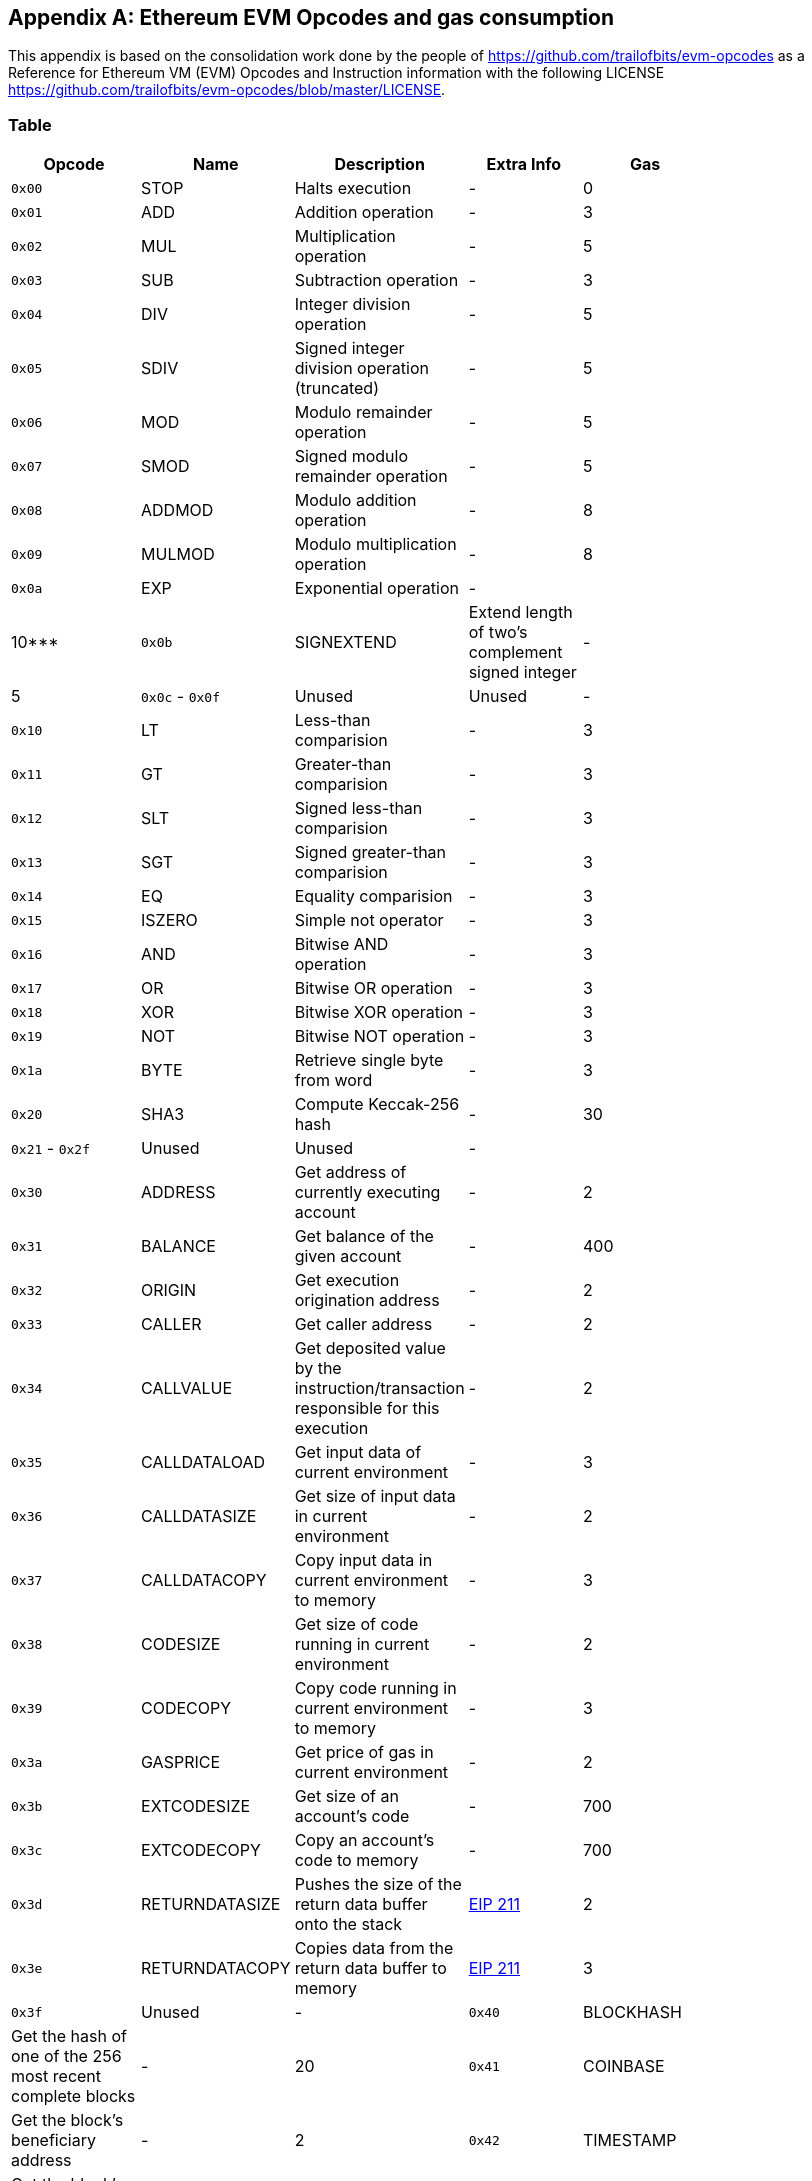 [[me-evm-opcodes-gas-header]]
[appendix]

== Ethereum EVM Opcodes and gas consumption

This appendix is based on the consolidation work done by the people of https://github.com/trailofbits/evm-opcodes as a Reference for Ethereum VM (EVM) Opcodes and Instruction information with the following LICENSE https://github.com/trailofbits/evm-opcodes/blob/master/LICENSE.

Table
~~~~~

[width="27%",cols="20%,20%,20%,20%,20%",options="header",]
|=======================================================================
|Opcode |Name |Description |Extra Info |Gas
|`0x00` |STOP |Halts execution |- |0

|`0x01` |ADD |Addition operation |- |3

|`0x02` |MUL |Multiplication operation |- |5

|`0x03` |SUB |Subtraction operation |- |3

|`0x04` |DIV |Integer division operation |- |5

|`0x05` |SDIV |Signed integer division operation (truncated) |- |5

|`0x06` |MOD |Modulo remainder operation |- |5

|`0x07` |SMOD |Signed modulo remainder operation |- |5

|`0x08` |ADDMOD |Modulo addition operation |- |8

|`0x09` |MULMOD |Modulo multiplication operation |- |8

|`0x0a` |EXP |Exponential operation |- | |10***

|`0x0b` |SIGNEXTEND |Extend length of two's complement signed integer |-
|5

|`0x0c` - `0x0f` |Unused |Unused |-

|`0x10` |LT |Less-than comparision |- |3

|`0x11` |GT |Greater-than comparision |- |3

|`0x12` |SLT |Signed less-than comparision |- |3

|`0x13` |SGT |Signed greater-than comparision |- |3

|`0x14` |EQ |Equality comparision |- |3

|`0x15` |ISZERO |Simple not operator |- |3

|`0x16` |AND |Bitwise AND operation |- |3

|`0x17` |OR |Bitwise OR operation |- |3

|`0x18` |XOR |Bitwise XOR operation |- |3

|`0x19` |NOT |Bitwise NOT operation |- |3

|`0x1a` |BYTE |Retrieve single byte from word |- |3

|`0x20` |SHA3 |Compute Keccak-256 hash |- |30

|`0x21` - `0x2f` |Unused |Unused |- |

|`0x30` |ADDRESS |Get address of currently executing account |- |2

|`0x31` |BALANCE |Get balance of the given account |- |400

|`0x32` |ORIGIN |Get execution origination address |- |2

|`0x33` |CALLER |Get caller address |- |2

|`0x34` |CALLVALUE |Get deposited value by the instruction/transaction
responsible for this execution |- |2

|`0x35` |CALLDATALOAD |Get input data of current environment |- |3

|`0x36` |CALLDATASIZE |Get size of input data in current environment |-
|2

|`0x37` |CALLDATACOPY |Copy input data in current environment to memory
|- |3

|`0x38` |CODESIZE |Get size of code running in current environment |- |2

|`0x39` |CODECOPY |Copy code running in current environment to memory |-
|3

|`0x3a` |GASPRICE |Get price of gas in current environment |- |2

|`0x3b` |EXTCODESIZE |Get size of an account's code |- |700

|`0x3c` |EXTCODECOPY |Copy an account's code to memory |- |700

|`0x3d` |RETURNDATASIZE |Pushes the size of the return data buffer onto
the stack
|https://github.com/ethereum/EIPs/blob/master/EIPS/eip-211.md[EIP 211]
|2

|`0x3e` |RETURNDATACOPY |Copies data from the return data buffer to
memory |https://github.com/ethereum/EIPs/blob/master/EIPS/eip-211.md[EIP
211] |3

|`0x3f` |Unused |-

|`0x40` |BLOCKHASH |Get the hash of one of the 256 most recent complete
blocks |- |20

|`0x41` |COINBASE |Get the block's beneficiary address |- |2

|`0x42` |TIMESTAMP |Get the block's timestamp |- |2

|`0x43` |NUMBER |Get the block's number |- |2

|`0x44` |DIFFICULTY |Get the block's difficulty |- |2

|`0x45` |GASLIMIT |Get the block's gas limit |- |2

|`0x46` - `0x4f` |Unused |-

|`0x50` |POP |Remove word from stack |- |2

|`0x51` |MLOAD |Load word from memory |- |3

|`0x52` |MSTORE |Save word to memory |- |3*

|`0x53` |MSTORE8 |Save byte to memory |- |3

|`0x54` |SLOAD |Load word from storage |- |200

|`0x55` |SSTORE |Save word to storage |- |0*

|`0x56` |JUMP |Alter the program counter |- |8

|`0x57` |JUMPI |Conditionally alter the program counter |- |10

|`0x58` |GETPC |Get the value of the program counter prior to the
increment |- |2

|`0x59` |MSIZE |Get the size of active memory in bytes |- |2

|`0x5a` |GAS |Get the amount of available gas, including the
corresponding reduction the amount of available gas |- |2

|`0x5b` |JUMPDEST |Mark a valid destination for jumps |- |1

|`0x5c` - `0x5f` |Unused |-

|`0x60` |PUSH1 |Place 1 byte item on stack |- |3

|`0x61` |PUSH2 |Place 2-byte item on stack |- |3

|`0x62` |PUSH3 |Place 3-byte item on stack |- |3

|`0x63` |PUSH4 |Place 4-byte item on stack |- |3

|`0x64` |PUSH5 |Place 5-byte item on stack |- |3

|`0x65` |PUSH6 |Place 6-byte item on stack |- |3

|`0x66` |PUSH7 |Place 7-byte item on stack |- |3

|`0x67` |PUSH8 |Place 8-byte item on stack |- |3

|`0x68` |PUSH9 |Place 9-byte item on stack |- |3

|`0x69` |PUSH10 |Place 10-byte item on stack |- |3

|`0x6a` |PUSH11 |Place 11-byte item on stack |- |3

|`0x6b` |PUSH12 |Place 12-byte item on stack |- |3

|`0x6c` |PUSH13 |Place 13-byte item on stack |- |3

|`0x6d` |PUSH14 |Place 14-byte item on stack |- |3

|`0x6e` |PUSH15 |Place 15-byte item on stack |- |3

|`0x6f` |PUSH16 |Place 16-byte item on stack |- |3

|`0x70` |PUSH17 |Place 17-byte item on stack |- |3

|`0x71` |PUSH18 |Place 18-byte item on stack |- |3

|`0x72` |PUSH19 |Place 19-byte item on stack |- |3

|`0x73` |PUSH20 |Place 20-byte item on stack |- |3

|`0x74` |PUSH21 |Place 21-byte item on stack |- |3

|`0x75` |PUSH22 |Place 22-byte item on stack |- |3

|`0x76` |PUSH23 |Place 23-byte item on stack |- |3

|`0x77` |PUSH24 |Place 24-byte item on stack |- |3

|`0x78` |PUSH25 |Place 25-byte item on stack |- |3

|`0x79` |PUSH26 |Place 26-byte item on stack |- |3

|`0x7a` |PUSH27 |Place 27-byte item on stack |- |3

|`0x7b` |PUSH28 |Place 28-byte item on stack |- |3

|`0x7c` |PUSH29 |Place 29-byte item on stack |- |3

|`0x7d` |PUSH30 |Place 30-byte item on stack |- |3

|`0x7e` |PUSH31 |Place 31-byte item on stack |- |3

|`0x7f` |PUSH32 |Place 32-byte (full word) item on stack |- |3

|`0x80` |DUP1 |Duplicate 1st stack item |- |3

|`0x81` |DUP2 |Duplicate 2nd stack item |- |3

|`0x82` |DUP3 |Duplicate 3rd stack item |- |3

|`0x83` |DUP4 |Duplicate 4th stack item |- |3

|`0x84` |DUP5 |Duplicate 5th stack item |- |3

|`0x85` |DUP6 |Duplicate 6th stack item |- |3

|`0x86` |DUP7 |Duplicate 7th stack item |- |3

|`0x87` |DUP8 |Duplicate 8th stack item |- |3

|`0x88` |DUP9 |Duplicate 9th stack item |- |3

|`0x89` |DUP10 |Duplicate 10th stack item |- |3

|`0x8a` |DUP11 |Duplicate 11th stack item |- |3

|`0x8b` |DUP12 |Duplicate 12th stack item |- |3

|`0x8c` |DUP13 |Duplicate 13th stack item |- |3

|`0x8d` |DUP14 |Duplicate 14th stack item |- |3

|`0x8e` |DUP15 |Duplicate 15th stack item |- |3

|`0x8f` |DUP16 |Duplicate 16th stack item |- |3

|`0x90` |SWAP1 |Exchange 1st and 2nd stack items |- |3

|`0x91` |SWAP2 |Exchange 1st and 3rd stack items |- |3

|`0x92` |SWAP3 |Exchange 1st and 4th stack items |- |3

|`0x93` |SWAP4 |Exchange 1st and 5th stack items |- |3

|`0x94` |SWAP5 |Exchange 1st and 6th stack items |- |3

|`0x95` |SWAP6 |Exchange 1st and 7th stack items |- |3

|`0x96` |SWAP7 |Exchange 1st and 8th stack items |- |3

|`0x97` |SWAP8 |Exchange 1st and 9th stack items |- |3

|`0x98` |SWAP9 |Exchange 1st and 10th stack items |- |3

|`0x99` |SWAP10 |Exchange 1st and 11th stack items |- |3

|`0x9a` |SWAP11 |Exchange 1st and 12th stack items |- |3

|`0x9b` |SWAP12 |Exchange 1st and 13th stack items |- |3

|`0x9c` |SWAP13 |Exchange 1st and 14th stack items |- |3

|`0x9d` |SWAP14 |Exchange 1st and 15th stack items |- |3

|`0x9e` |SWAP15 |Exchange 1st and 16th stack items |- |3

|`0x9f` |SWAP16 |Exchange 1st and 17th stack items |- |3

|`0xa0` |LOG0 |Append log record with no topics |- |375

|`0xa1` |LOG1 |Append log record with one topic |- |750

|`0xa2` |LOG2 |Append log record with two topics |- |1125

|`0xa3` |LOG3 |Append log record with three topics |- |1500

|`0xa4` |LOG4 |Append log record with four topics |- |1875

|`0xa5` - `0xaf` |Unused |-

|`0xb0` |JUMPTO |Tentitive
https://github.com/ethereum/solidity/blob/c61610302aa2bfa029715b534719d25fe3949059/libevmasm/Instruction.h#L176[libevmasm
has different numbers]
|https://github.com/ethereum/EIPs/blob/606405b5ab7aa28d8191958504e8aad4649666c9/EIPS/eip-615.md[EIP
615]

|`0xb1` |JUMPIF |Tentitive
|https://github.com/ethereum/EIPs/blob/606405b5ab7aa28d8191958504e8aad4649666c9/EIPS/eip-615.md[EIP
615]

|`0xb2` |JUMPSUB |Tentitive
|https://github.com/ethereum/EIPs/blob/606405b5ab7aa28d8191958504e8aad4649666c9/EIPS/eip-615.md[EIP
615]

|`0xb4` |JUMPSUBV |Tentitive
|https://github.com/ethereum/EIPs/blob/606405b5ab7aa28d8191958504e8aad4649666c9/EIPS/eip-615.md[EIP
615]

|`0xb5` |BEGINSUB |Tentitive
|https://github.com/ethereum/EIPs/blob/606405b5ab7aa28d8191958504e8aad4649666c9/EIPS/eip-615.md[EIP
615]

|`0xb6` |BEGINDATA |Tentitive
|https://github.com/ethereum/EIPs/blob/606405b5ab7aa28d8191958504e8aad4649666c9/EIPS/eip-615.md[EIP
615]

|`0xb8` |RETURNSUB |Tentitive
|https://github.com/ethereum/EIPs/blob/606405b5ab7aa28d8191958504e8aad4649666c9/EIPS/eip-615.md[EIP
615]

|`0xb9` |PUTLOCAL |Tentitive
|https://github.com/ethereum/EIPs/blob/606405b5ab7aa28d8191958504e8aad4649666c9/EIPS/eip-615.md[EIP
615]

|`0xba` |GETLOCAL |Tentitive
|https://github.com/ethereum/EIPs/blob/606405b5ab7aa28d8191958504e8aad4649666c9/EIPS/eip-615.md[EIP
615]

|`0xbb` - `0xe0` |Unused |-

|`0xe1` |SLOADBYTES |Only referenced in pyethereum |- |-

|`0xe2` |SSTOREBYTES |Only referenced in pyethereum |- |-

|`0xe3` |SSIZE |Only referenced in pyethereum |- |-

|`0xe4` - `0xef` |Unused |-

|`0xf0` |CREATE |Create a new account with associated code |- |32000

|`0xf1` |CALL |Message-call into an account |- |Complicated

|`0xf2` |CALLCODE |Message-call into this account with alternative
account's code |- |Complicated

|`0xf3` |RETURN |Halt execution returning output data |- |0

|`0xf4` |DELEGATECALL |Message-call into this account with an
alternative account's code, but persisting into this account with an
alternative account's code |- |Complicated

|`0xf5` |CALLBLACKBOX |- |- | |40

|`0xf6` - `0xf9` |Unused |- |-

|`0xfa` |STATICCALL |Similar to CALL, but does not modify state |- |40

|`0xfb` |CREATE2 |Create a new account and set creation address to
`sha3(sender + sha3(init code)) % 2**160` |-

|`0xfc` |TXEXECGAS |Not in yellow paper FIXME |- |-

|`0xfd` |REVERT |Stop execution and revert state changes, without
consuming all provided gas and providing a reason |- |0

|`0xfe` |INVALID |Designated invalid instruction |- |0

|`0xff` |SELFDESTRUCT |Halt execution and register account for later
deletion |- |5000*
|=======================================================================



Thanks again to https://github.com/trailofbits/evm-opcodes for their contribution.
